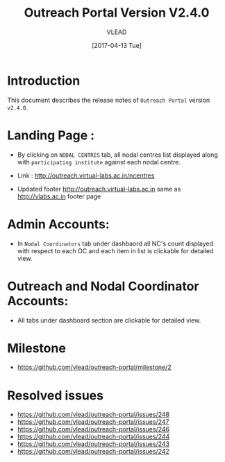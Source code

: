 #+TITLE: Outreach Portal Version V2.4.0
#+AUTHOR: VLEAD
#+DATE: [2017-04-13 Tue]

* Introduction
  This document describes the release notes of =Outreach Portal=
  version =v2.4.0=.

* Landing Page :

  - By clicking on =NODAL CENTRES= tab, all nodal centres list
    displayed along with =participating institute= against each nodal
    centre.  
  - Link : http://outreach.virtual-labs.ac.in/ncentres

  - Updated footer http://outreach.virtual-labs.ac.in same as http://vlabs.ac.in footer page

* Admin Accounts:  

  - In =Nodal Coordinators= tab under dashbaord all NC's count
    displayed with respect to each OC and each item in list is clickable for
    detailed view.

* Outreach and Nodal Coordinator Accounts:

  - All tabs under dashboard section are clickable for detailed view.
  
* Milestone
  + https://github.com/vlead/outreach-portal/milestone/2

* Resolved issues
   + https://github.com/vlead/outreach-portal/issues/248
   + https://github.com/vlead/outreach-portal/issues/247
   + https://github.com/vlead/outreach-portal/issues/246   
   + https://github.com/vlead/outreach-portal/issues/244
   + https://github.com/vlead/outreach-portal/issues/243
   + https://github.com/vlead/outreach-portal/issues/242
